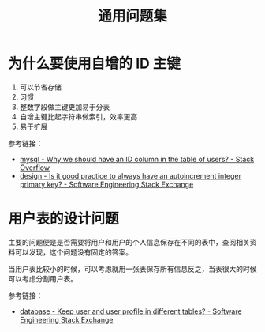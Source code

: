 #+TITLE:      通用问题集

* 目录                                                    :TOC_4_gh:noexport:
- [[#为什么要使用自增的-id-主键][为什么要使用自增的 ID 主键]]
- [[#用户表的设计问题][用户表的设计问题]]

* 为什么要使用自增的 ID 主键
  1. 可以节省存储
  2. 习惯
  3. 整数字段做主键更加易于分表
  4. 自增主键比起字符串做索引，效率更高
  5. 易于扩展
     
  参考链接：
  + [[https://stackoverflow.com/questions/15777142/why-we-should-have-an-id-column-in-the-table-of-users][mysql - Why we should have an ID column in the table of users? - Stack Overflow]]
  + [[https://softwareengineering.stackexchange.com/questions/328458/is-it-good-practice-to-always-have-an-autoincrement-integer-primary-key][design - Is it good practice to always have an autoincrement integer primary key? - Software Engineering Stack Exchange]]

* 用户表的设计问题
  主要的问题便是是否需要将用户和用户的个人信息保存在不同的表中，查阅相关资料可以发现，这个问题没有固定的答案。

  当用户表比较小的时候，可以考虑就用一张表保存所有信息反之，当表很大的时候可以考虑分割用户表。

  参考链接：
  + [[https://softwareengineering.stackexchange.com/questions/241089/keep-user-and-user-profile-in-different-tables][database - Keep user and user profile in different tables? - Software Engineering Stack Exchange]]

